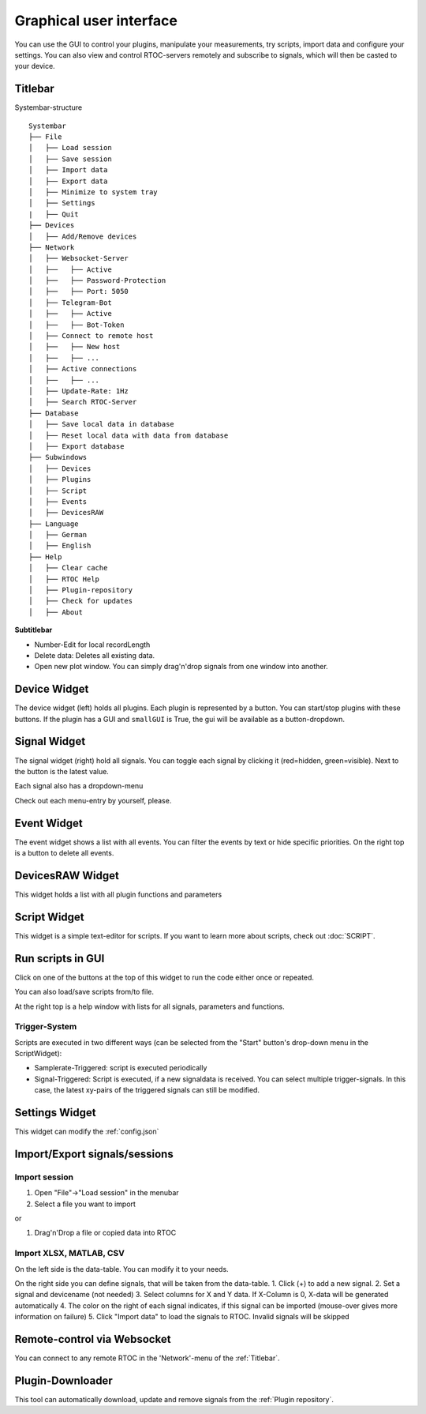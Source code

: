********************************
Graphical user interface
********************************

.. image:: ../screenshots/overview3.png

You can use the GUI to control your plugins, manipulate your measurements, try scripts, import data and configure your settings.
You can also view and control RTOC-servers remotely and subscribe to signals, which will then be casted to your device.

Titlebar
========================================
Systembar-structure
::
  Systembar
  ├── File
  │   ├── Load session
  │   ├── Save session
  │   ├── Import data
  │   ├── Export data
  │   ├── Minimize to system tray
  │   ├── Settings
  |   ├── Quit
  ├── Devices
  │   ├── Add/Remove devices
  ├── Network
  │   ├── Websocket-Server
  │   ├──   ├── Active
  │   ├──   ├── Password-Protection
  │   ├──   ├── Port: 5050
  │   ├── Telegram-Bot
  │   ├──   ├── Active
  │   ├──   ├── Bot-Token
  │   ├── Connect to remote host
  │   ├──   ├── New host
  │   ├──   ├── ...
  │   ├── Active connections
  │   ├──   ├── ...
  │   ├── Update-Rate: 1Hz
  │   ├── Search RTOC-Server
  ├── Database
  │   ├── Save local data in database
  │   ├── Reset local data with data from database
  │   ├── Export database
  ├── Subwindows
  │   ├── Devices
  │   ├── Plugins
  │   ├── Script
  │   ├── Events
  │   ├── DevicesRAW
  ├── Language
  │   ├── German
  │   ├── English
  ├── Help
  │   ├── Clear cache
  │   ├── RTOC Help
  │   ├── Plugin-repository
  │   ├── Check for updates
  │   ├── About

**Subtitlebar**

- Number-Edit for local recordLength
- Delete data: Deletes all existing data.
- Open new plot window. You can simply drag'n'drop signals from one window into another.

Device Widget
========================================
The device widget (left) holds all plugins. Each plugin is represented by a button. You can start/stop plugins with these buttons. If the plugin has a GUI and ``smallGUI`` is True, the gui will be available as a button-dropdown.

Signal Widget
========================================
The signal widget (right) hold all signals. You can toggle each signal by clicking it (red=hidden, green=visible).
Next to the button is the latest value.

Each signal also has a dropdown-menu

.. image:: ../screenshots/signalWidget.png

Check out each menu-entry by yourself, please.

Event Widget
========================================

.. image:: ../screenshots/eventWidget.png

The event widget shows a list with all events. You can filter the events by text or hide specific priorities. On the right top is a button to delete all events.

DevicesRAW Widget
========================================

.. image:: ../screenshots/devicesRAWWidget.png

This widget holds a list with all plugin functions and parameters

Script Widget
========================================

.. image:: ../screenshots/scriptWidget.png

This widget is a simple text-editor for scripts.
If you want to learn more about scripts, check out :doc:`SCRIPT`.

Run scripts in GUI
========================================
Click on one of the buttons at the top of this widget to run the code either once or repeated.

You can also load/save scripts from/to file.

At the right top is a help window with lists for all signals, parameters and functions.


Trigger-System
---------------------------------

.. image:: ../screenshots/scriptWidget_dropdown.png

Scripts are executed in two different ways (can be selected from the "Start" button's drop-down menu in the ScriptWidget):

- Samplerate-Triggered: script is executed periodically
- Signal-Triggered: Script is executed, if a new signaldata is received. You can select multiple trigger-signals. In this case, the latest xy-pairs of the triggered signals can still be modified.


Settings Widget
========================================

.. image:: ../screenshots/settingsWidget.png

This widget can modify the :ref:`config.json`

Import/Export signals/sessions
========================================

Import session
---------------------------------

1. Open "File"->"Load session" in the menubar
2. Select a file you want to import

or

1. Drag'n'Drop a file or copied data into RTOC

Import XLSX, MATLAB, CSV
---------------------------------
.. image:: ../screenshots/importWidget.png

On the left side is the data-table. You can modify it to your needs.

On the right side you can define signals, that will be taken from the data-table.
1. Click (+) to add a new signal.
2. Set a signal and devicename (not needed)
3. Select columns for X and Y data. If X-Column is 0, X-data will be generated automatically
4. The color on the right of each signal indicates, if this signal can be imported (mouse-over gives more information on failure)
5. Click "Import data" to load the signals to RTOC. Invalid signals will be skipped

Remote-control via Websocket
========================================

.. image:: ../screenshots/remoteWidget.png

You can connect to any remote RTOC in the 'Network'-menu of the :ref:`Titlebar`.

Plugin-Downloader
========================================

.. image:: ../screenshots/pluginDownloader.png

This tool can automatically download, update and remove signals from the :ref:`Plugin repository`.
